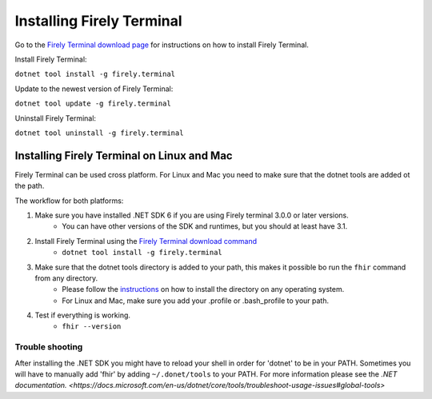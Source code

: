 Installing Firely Terminal
==========================

Go to the `Firely Terminal download page <https://simplifier.net/downloads/firely-terminal>`_ for instructions on how to install Firely Terminal.

Install Firely Terminal:

``dotnet tool install -g firely.terminal``

Update to the newest version of Firely Terminal:

``dotnet tool update -g firely.terminal``

Uninstall Firely Terminal:

``dotnet tool uninstall -g firely.terminal``

Installing Firely Terminal on Linux and Mac
-------------------------------------------

Firely Terminal can be used cross platform. For Linux and Mac you need to make sure that the dotnet tools are added ot the path.

The workflow for both platforms: 

1. Make sure you have installed .NET SDK 6 if you are using Firely terminal 3.0.0 or later versions.
    - You can have other versions of the SDK and runtimes, but you should at least have 3.1. 

2. Install Firely Terminal using the `Firely Terminal download command <https://simplifier.net/downloads/firely-terminal>`_
    - ``dotnet tool install -g firely.terminal``

3. Make sure that the dotnet tools directory is added to your path, this makes it possible bo run the ``fhir`` command from any directory.
    - Please follow the `instructions <https://docs.microsoft.com/en-us/dotnet/core/tools/dotnet-tool-install#description>`_ on how to install the directory on any operating system. 
    - For Linux and Mac, make sure you add your .profile or .bash_profile to your path.

4. Test if everything is working.  
    - ``fhir --version``
    
Trouble shooting
~~~~~~~~~~~~~~~~
After installing the .NET SDK you might have to reload your shell in order for 'dotnet' to be in your PATH. 
Sometimes you will have to manually add 'fhir'  by adding ``~/.donet/tools`` to your PATH. For more information please see the `.NET documentation. <https://docs.microsoft.com/en-us/dotnet/core/tools/troubleshoot-usage-issues#global-tools>`

